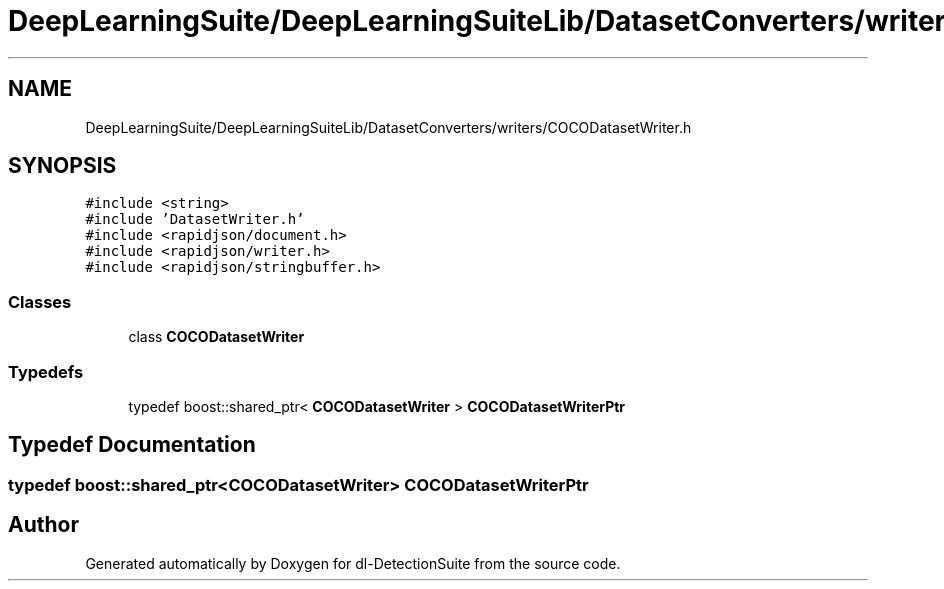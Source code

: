 .TH "DeepLearningSuite/DeepLearningSuiteLib/DatasetConverters/writers/COCODatasetWriter.h" 3 "Sat Dec 15 2018" "Version 1.00" "dl-DetectionSuite" \" -*- nroff -*-
.ad l
.nh
.SH NAME
DeepLearningSuite/DeepLearningSuiteLib/DatasetConverters/writers/COCODatasetWriter.h
.SH SYNOPSIS
.br
.PP
\fC#include <string>\fP
.br
\fC#include 'DatasetWriter\&.h'\fP
.br
\fC#include <rapidjson/document\&.h>\fP
.br
\fC#include <rapidjson/writer\&.h>\fP
.br
\fC#include <rapidjson/stringbuffer\&.h>\fP
.br

.SS "Classes"

.in +1c
.ti -1c
.RI "class \fBCOCODatasetWriter\fP"
.br
.in -1c
.SS "Typedefs"

.in +1c
.ti -1c
.RI "typedef boost::shared_ptr< \fBCOCODatasetWriter\fP > \fBCOCODatasetWriterPtr\fP"
.br
.in -1c
.SH "Typedef Documentation"
.PP 
.SS "typedef boost::shared_ptr<\fBCOCODatasetWriter\fP> \fBCOCODatasetWriterPtr\fP"

.SH "Author"
.PP 
Generated automatically by Doxygen for dl-DetectionSuite from the source code\&.
